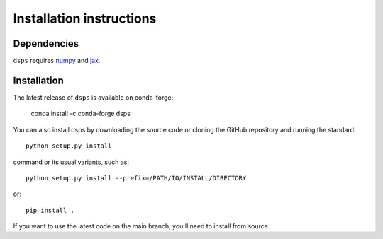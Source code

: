 Installation instructions
=========================

Dependencies
------------

``dsps`` requires `numpy <https://numpy.org/>`__ 
and `jax <https://jax.readthedocs.io/en/latest/>`__. 

Installation
------------

The latest release of ``dsps`` is available on conda-forge:

       conda install -c conda-forge dsps

You can also install dsps by downloading the source code or cloning the GitHub
repository and running the standard::

       python setup.py install

command or its usual variants, such as::

       python setup.py install --prefix=/PATH/TO/INSTALL/DIRECTORY

or::

       pip install .

If you want to use the latest code on the main branch, 
you'll need to install from source.
